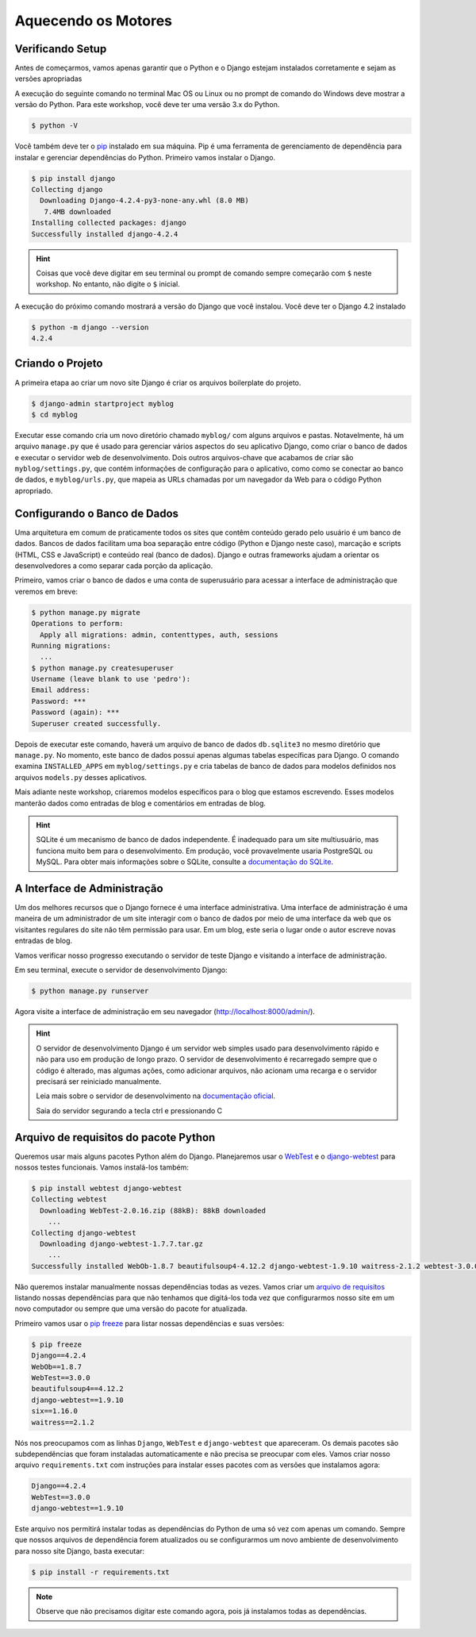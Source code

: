 Aquecendo os Motores
====================

Verificando Setup
------------------

Antes de começarmos, vamos apenas garantir que o Python e o Django estejam
instalados corretamente e sejam as versões apropriadas

A execução do seguinte comando no terminal Mac OS ou Linux ou no prompt de
comando do Windows deve mostrar a versão do Python. Para este workshop,
você deve ter uma versão 3.x do Python.

.. code-block:: bash

    $ python -V

Você também deve ter o `pip`_ instalado em sua máquina. Pip é uma ferramenta
de gerenciamento de dependência para instalar e gerenciar dependências do
Python. Primeiro vamos instalar o Django.

.. code-block:: bash

    $ pip install django
    Collecting django
      Downloading Django-4.2.4-py3-none-any.whl (8.0 MB)
       7.4MB downloaded
    Installing collected packages: django
    Successfully installed django-4.2.4

.. HINT::
   Coisas que você deve digitar em seu terminal ou prompt de comando sempre
   começarão com ``$`` neste workshop. No entanto, não digite o ``$`` inicial.

A execução do próximo comando mostrará a versão do Django que você instalou.
Você deve ter o Django 4.2 instalado

.. code-block:: bash

    $ python -m django --version
    4.2.4

Criando o Projeto
--------------------

A primeira etapa ao criar um novo site Django é criar os arquivos boilerplate
do projeto.

.. code-block:: bash

    $ django-admin startproject myblog
    $ cd myblog

Executar esse comando cria um novo diretório chamado ``myblog/`` com alguns
arquivos e pastas. Notavelmente, há um arquivo ``manage.py`` que é usado para
gerenciar vários aspectos do seu aplicativo Django, como criar o banco de dados
e executar o servidor web de desenvolvimento. Dois outros arquivos-chave que
acabamos de criar são ``myblog/settings.py``, que contém informações de configuração
para o aplicativo, como como se conectar ao banco de dados, e ``myblog/urls.py``,
que mapeia as URLs chamadas por um navegador da Web para o código Python apropriado.

Configurando o Banco de Dados
-----------------------------

Uma arquitetura em comum de praticamente todos os sites que contêm conteúdo
gerado pelo usuário é um banco de dados. Bancos de dados facilitam uma boa
separação entre código (Python e Django neste caso), marcação e scripts
(HTML, CSS e JavaScript) e conteúdo real (banco de dados). Django e outras
frameworks ajudam a orientar os desenvolvedores a como separar cada porção
da aplicação.

Primeiro, vamos criar o banco de dados e uma conta de superusuário para acessar a
interface de administração que veremos em breve:

.. code-block:: bash

    $ python manage.py migrate
    Operations to perform:
      Apply all migrations: admin, contenttypes, auth, sessions
    Running migrations:
      ...
    $ python manage.py createsuperuser
    Username (leave blank to use 'pedro'):
    Email address:
    Password: ***
    Password (again): ***
    Superuser created successfully.

Depois de executar este comando, haverá um arquivo de banco de dados
``db.sqlite3`` no mesmo diretório que ``manage.py``. No momento, este banco
de dados possui apenas algumas tabelas específicas para Django. O comando
examina ``INSTALLED_APPS`` em ``myblog/settings.py`` e cria tabelas de banco de
dados para modelos definidos nos arquivos ``models.py`` desses aplicativos.

Mais adiante neste workshop, criaremos modelos específicos para o blog que
estamos escrevendo. Esses modelos manterão dados como entradas de blog e
comentários em entradas de blog.


.. HINT::
    SQLite é um mecanismo de banco de dados independente. É inadequado para um site
    multiusuário, mas funciona muito bem para o desenvolvimento. Em produção,
    você provavelmente usaria PostgreSQL ou MySQL. Para obter mais informações sobre
    o SQLite, consulte a `documentação do SQLite`_.

    .. _documentação do SQLite: https://sqlite.org/index.html


A Interface de Administração
----------------------------
Um dos melhores recursos que o Django fornece é uma interface administrativa.
Uma interface de administração é uma maneira de um administrador de um site
interagir com o banco de dados por meio de uma interface da web que os visitantes
regulares do site não têm permissão para usar. Em um blog, este seria o lugar
onde o autor escreve novas entradas de blog.

Vamos verificar nosso progresso executando o servidor de teste Django e
visitando a interface de administração.

Em seu terminal, execute o servidor de desenvolvimento Django:

.. code-block:: bash

    $ python manage.py runserver

Agora visite a interface de administração em seu navegador (http://localhost:8000/admin/).


.. HINT::
    O servidor de desenvolvimento Django é um servidor web simples usado para
    desenvolvimento rápido e não para uso em produção de longo prazo. O
    servidor de desenvolvimento é recarregado sempre que o código é alterado,
    mas algumas ações, como adicionar arquivos, não acionam uma recarga e o
    servidor precisará ser reiniciado manualmente.

    Leia mais sobre o servidor de desenvolvimento na `documentação oficial`_.

    Saia do servidor segurando a tecla ctrl e pressionando C


Arquivo de requisitos do pacote Python
--------------------------------------

Queremos usar mais alguns pacotes Python além do Django. Planejaremos usar o
`WebTest`_ e o `django-webtest`_ para nossos testes funcionais. Vamos instalá-los também:

.. code-block:: bash

    $ pip install webtest django-webtest
    Collecting webtest
      Downloading WebTest-2.0.16.zip (88kB): 88kB downloaded
        ...
    Collecting django-webtest
      Downloading django-webtest-1.7.7.tar.gz
        ...
    Successfully installed WebOb-1.8.7 beautifulsoup4-4.12.2 django-webtest-1.9.10 waitress-2.1.2 webtest-3.0.0

Não queremos instalar manualmente nossas dependências todas as vezes. Vamos criar
um `arquivo de requisitos`_ listando nossas dependências para que não tenhamos que digitá-los
toda vez que configurarmos nosso site em um novo computador ou sempre que uma versão do pacote
for atualizada.

Primeiro vamos usar o `pip freeze`_ para listar nossas dependências e suas versões:

.. code-block:: bash

    $ pip freeze
    Django==4.2.4
    WebOb==1.8.7
    WebTest==3.0.0
    beautifulsoup4==4.12.2
    django-webtest==1.9.10
    six==1.16.0
    waitress==2.1.2

Nós nos preocupamos com as linhas ``Django``, ``WebTest`` e ``django-webtest`` que apareceram.
Os demais pacotes são subdependências que foram instaladas automaticamente e não precisa se preocupar com eles.
Vamos criar nosso arquivo  ``requirements.txt`` com instruções para instalar esses pacotes com as versões que instalamos agora:

.. code-block:: bash

    Django==4.2.4
    WebTest==3.0.0
    django-webtest==1.9.10

Este arquivo nos permitirá instalar todas as dependências do Python de uma só vez com apenas um comando.
Sempre que nossos arquivos de dependência forem atualizados ou se configurarmos um novo ambiente de
desenvolvimento para nosso site Django, basta executar:

.. code-block:: bash

    $ pip install -r requirements.txt

.. NOTE::
    Observe que não precisamos digitar este comando agora, pois já instalamos todas as dependências.


.. _documentação oficial: https://test-driven-django-development.readthedocs.io/en/latest/01-getting-started.html
.. _WebTest: https://docs.pylonsproject.org/projects/webtest/en/latest/
.. _django-webtest: https://pypi.org/project/django-webtest/
.. _pip: https://pip.pypa.io/en/stable/installation/
.. _pip freeze: https://pip.pypa.io/en/latest/cli/pip_freeze/
.. _arquivo de requisitos: https://pip.pypa.io/en/latest/user_guide/#requirements-files
